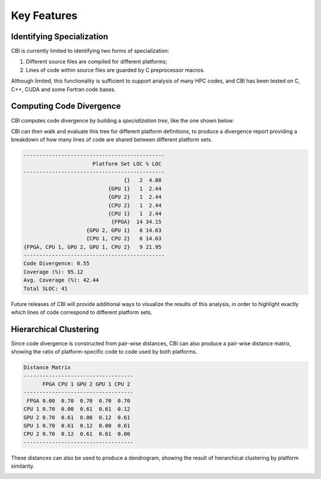 Key Features
============

Identifying Specialization
##########################

CBI is currently limited to identifying two forms of specialization:

1) Different source files are compiled for different platforms;
2) Lines of code within source files are guarded by C preprocessor macros.

Although limited, this functionality is sufficient to support analysis of many
HPC codes, and CBI has been tested on C, C++, CUDA and some Fortran code bases.


Computing Code Divergence
#########################

CBI computes code divergence by building a *specialization tree*, like the one
shown below:

.. image:: specialization-tree.png
   :alt: An example of a specialization tree.

CBI can then walk and evaluate this tree for different platform definitions, to
produce a divergence report providing a breakdown of how many lines of code
are shared between different platform sets.

.. code:: text

    ---------------------------------------------
                          Platform Set LOC % LOC
    ---------------------------------------------
                                    {}   2  4.88
                               {GPU 1}   1  2.44
                               {GPU 2}   1  2.44
                               {CPU 2}   1  2.44
                               {CPU 1}   1  2.44
                                {FPGA}  14 34.15
                        {GPU 2, GPU 1}   6 14.63
                        {CPU 1, CPU 2}   6 14.63
    {FPGA, CPU 1, GPU 2, GPU 1, CPU 2}   9 21.95
    ---------------------------------------------
    Code Divergence: 0.55
    Coverage (%): 95.12
    Avg. Coverage (%): 42.44
    Total SLOC: 41

Future releases of CBI will provide additional ways to visualize the results of
this analysis, in order to highlight exactly *which* lines of code correspond
to different platform sets.


Hierarchical Clustering
#######################

Since code divergence is constructed from pair-wise distances, CBI can also
produce a pair-wise distance matrix, showing the ratio of platform-specific
code to code used by both platforms.

.. code:: text

    Distance Matrix
    -----------------------------------
          FPGA CPU 1 GPU 2 GPU 1 CPU 2
    -----------------------------------
     FPGA 0.00  0.70  0.70  0.70  0.70
    CPU 1 0.70  0.00  0.61  0.61  0.12
    GPU 2 0.70  0.61  0.00  0.12  0.61
    GPU 1 0.70  0.61  0.12  0.00  0.61
    CPU 2 0.70  0.12  0.61  0.61  0.00
    -----------------------------------

These distances can also be used to produce a dendrogram, showing the result of
hierarchical clustering by platform similarity.

.. image:: example-dendrogram.png
   :alt: A dendrogram representing the distance between platforms.

